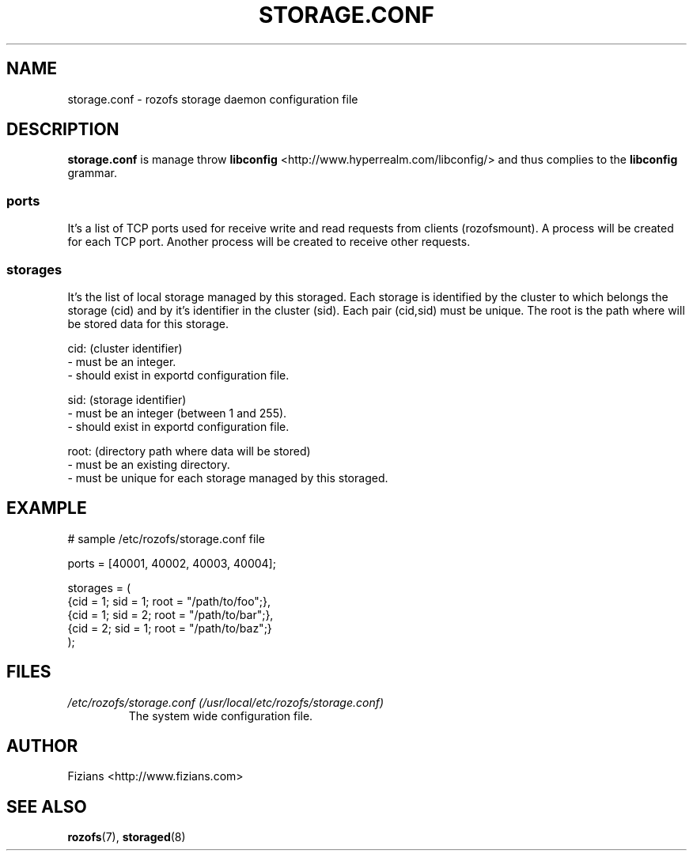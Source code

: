 .\" Process this file with
.\" groff -man -Tascii storage.conf.5
.\"
.TH STORAGE.CONF 5 "JANUARY 2013" Rozofs "User Manuals"
.SH NAME
storage.conf \- rozofs storage daemon configuration file
.SH DESCRIPTION
.B "storage.conf"
is manage throw 
.B libconfig
<http://www.hyperrealm.com/libconfig/> and thus complies to the
.B libconfig
grammar.

.SS ports

It's a list of TCP ports used for receive write and read requests from clients (rozofsmount).
A process will be created for each TCP port.
Another process will be created to receive other requests.

.SS storages

It's the list of local storage managed by this storaged.
Each storage is identified by the cluster to which belongs the storage (cid) 
and by it's identifier in the cluster (sid). Each pair (cid,sid) must be
unique. The root is the path where will be stored data for this storage.

    cid: (cluster identifier)
            - must be an integer.
            - should exist in exportd configuration file.

    sid: (storage identifier)
            - must be an integer (between 1 and 255).
            - should exist in exportd configuration file.

    root: (directory path where data will be stored)
            - must be an existing directory.
            - must be unique for each storage managed by this storaged.


.SH EXAMPLE
.PP
.nf
.ta +3i
# sample /etc/rozofs/storage.conf file

ports = [40001, 40002, 40003, 40004];  

storages = (
    {cid = 1; sid = 1; root = "/path/to/foo";},
    {cid = 1; sid = 2; root = "/path/to/bar";},
    {cid = 2; sid = 1; root = "/path/to/baz";}
 );

.SH FILES
.I /etc/rozofs/storage.conf (/usr/local/etc/rozofs/storage.conf)
.RS
The system wide configuration file.
.\".SH ENVIRONMENT
.\".SH DIAGNOSTICS
.\".SH BUGS
.SH AUTHOR
Fizians <http://www.fizians.com>
.SH "SEE ALSO"
.BR rozofs (7),
.BR storaged (8)

